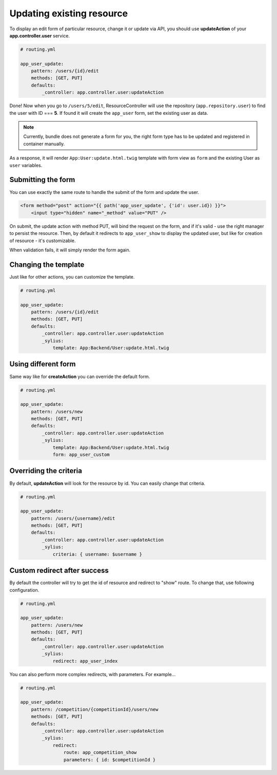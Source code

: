 Updating existing resource
==========================

To display an edit form of particular resource, change it or update via API, you should use **updateAction** of your **app.controller.user** service.

.. code-block:: yaml

    # routing.yml

    app_user_update:
        pattern: /users/{id}/edit
        methods: [GET, PUT]
        defaults:
            _controller: app.controller.user:updateAction

Done! Now when you go to ``/users/5/edit``, ResourceController will use the repository (``app.repository.user``) to find the user with ID === **5**.
If found it will create the ``app_user`` form, set the existing user as data.

.. note::

    Currently, bundle does not generate a form for you, the right form type has to be updated and registered in container manually.

As a response, it will render ``App:User:update.html.twig`` template with form view as ``form`` and the existing User as ``user`` variables.

Submitting the form
-------------------

You can use exactly the same route to handle the submit of the form and update the user.

.. code-block:: html

    <form method="post" action="{{ path('app_user_update', {'id': user.id}) }}">
        <input type="hidden" name="_method" value="PUT" />

On submit, the update action with method PUT, will bind the request on the form, and if it's valid - use the right manager to persist the resource.
Then, by default it redirects to ``app_user_show`` to display the updated user, but like for creation of resource - it's customizable.

When validation fails, it will simply render the form again.

Changing the template
---------------------

Just like for other actions, you can customize the template.

.. code-block:: yaml

    # routing.yml

    app_user_update:
        pattern: /users/{id}/edit
        methods: [GET, PUT]
        defaults:
            _controller: app.controller.user:updateAction
            _sylius:
                template: App:Backend/User:update.html.twig

Using different form
--------------------

Same way like for **createAction** you can override the default form.

.. code-block:: yaml

    # routing.yml

    app_user_update:
        pattern: /users/new
        methods: [GET, PUT]
        defaults:
            _controller: app.controller.user:updateAction
            _sylius:
                template: App:Backend/User:update.html.twig
                form: app_user_custom

Overriding the criteria
-----------------------

By default, **updateAction** will look for the resource by id. You can easily change that criteria.

.. code-block:: yaml

    # routing.yml

    app_user_update:
        pattern: /users/{username}/edit
        methods: [GET, PUT]
        defaults:
            _controller: app.controller.user:updateAction
            _sylius:
                criteria: { username: $username }

Custom redirect after success
-----------------------------

By default the controller will try to get the id of resource and redirect to "show" route. To change that, use following configuration.

.. code-block:: yaml

    # routing.yml

    app_user_update:
        pattern: /users/new
        methods: [GET, PUT]
        defaults:
            _controller: app.controller.user:updateAction
            _sylius:
                redirect: app_user_index

You can also perform more complex redirects, with parameters. For example...

.. code-block:: yaml

    # routing.yml

    app_user_update:
        pattern: /competition/{competitionId}/users/new
        methods: [GET, PUT]
        defaults:
            _controller: app.controller.user:updateAction
            _sylius:
                redirect:
                    route: app_competition_show
                    parameters: { id: $competitionId }
